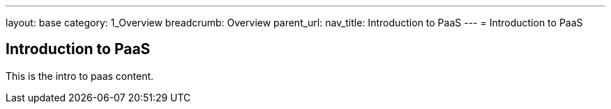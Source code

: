 ---
layout: base
category: 1_Overview
breadcrumb: Overview
parent_url:
nav_title: Introduction to PaaS
---
= Introduction to PaaS

== Introduction to PaaS
This is the intro to paas content.
